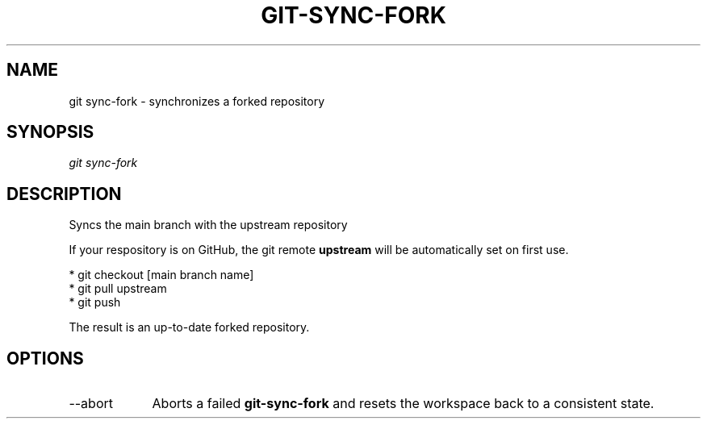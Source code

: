 .TH "GIT-SYNC-FORK" "1" "10/21/2014" "Git Town 0\&.3\&.0" "Git Town Manual"

.SH "NAME"
git sync-fork \- synchronizes a forked repository

.SH "SYNOPSIS"
\fIgit sync-fork\fR

.SH "DESCRIPTION"
Syncs the main branch with the upstream repository

If your respository is on GitHub, the git remote
.B upstream
will be automatically set on first use.

.br
* git checkout [main branch name]
.br
* git pull upstream
.br
* git push
.br

.br
The result is an up-to-date forked repository.

.SH OPTIONS
.IP "--abort" 9
Aborts a failed
.B git-sync-fork
and resets the workspace back to a consistent state.
